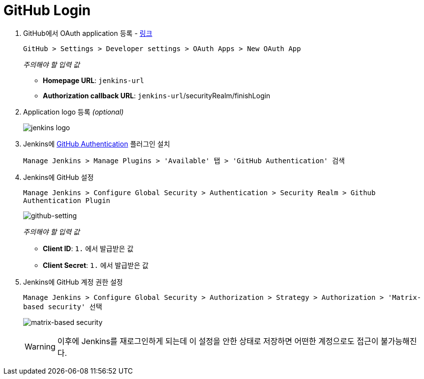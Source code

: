 = GitHub Login

. GitHub에서 OAuth application 등록 - https://github.com/settings/applications/new[링크]
+
`GitHub > Settings > Developer settings > OAuth Apps > New OAuth App`
+
._주의해야 할 입력 값_
* *Homepage URL*: `jenkins-url`
* *Authorization callback URL*: `jenkins-url`/securityRealm/finishLogin
. Application logo 등록 _(optional)_
+
image:https://user-images.githubusercontent.com/5036939/92243072-ceaf0500-eefb-11ea-8006-1f7034b4167d.png[jenkins logo]
. Jenkins에 https://plugins.jenkins.io/github-oauth/[GitHub Authentication] 플러그인 설치
+
`Manage Jenkins > Manage Plugins > 'Available' 탭 > 'GitHub Authentication' 검색`
. Jenkins에 GitHub 설정
+
`Manage Jenkins > Configure Global Security > Authentication > Security Realm > Github Authentication Plugin`
+
image:https://user-images.githubusercontent.com/5036939/92245259-0d928a00-eeff-11ea-8c4a-384d8054945c.png[github-setting]
+
._주의해야 할 입력 값_
* *Client ID*: `1.` 에서 발급받은 값
* *Client Secret*: `1.` 에서 발급받은 값
. Jenkins에 GitHub 계정 권한 설정
+
`Manage Jenkins > Configure Global Security > Authorization > Strategy > Authorization > 'Matrix-based security' 선택`
+
image:https://user-images.githubusercontent.com/5036939/92244993-aaa0f300-eefe-11ea-8ae0-404fa40df4ed.png[matrix-based security]
+
[WARNING]
====
이후에 Jenkins를 재로그인하게 되는데 이 설정을 안한 상태로 저장하면 어떤한 계정으로도 접근이 불가능해진다.
====
